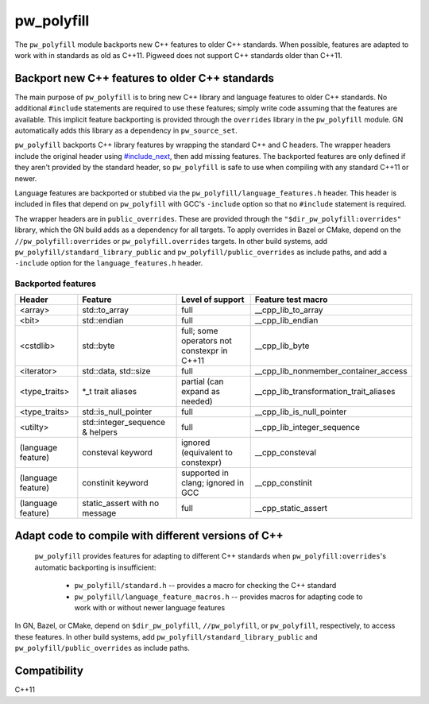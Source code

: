 .. _module-pw_polyfill:

===========
pw_polyfill
===========
The ``pw_polyfill`` module backports new C++ features to older C++ standards.
When possible, features are adapted to work with in standards as old as C++11.
Pigweed does not support C++ standards older than C++11.

------------------------------------------------
Backport new C++ features to older C++ standards
------------------------------------------------
The main purpose of ``pw_polyfill`` is to bring new C++ library and language
features to older C++ standards. No additional ``#include`` statements are
required to use these features; simply write code assuming that the features are
available. This implicit feature backporting is provided through the
``overrides`` library in the ``pw_polyfill`` module. GN automatically adds this
library as a dependency in ``pw_source_set``.

``pw_polyfill`` backports C++ library features by wrapping the standard C++ and
C headers. The wrapper headers include the original header using
`#include_next <https://gcc.gnu.org/onlinedocs/cpp/Wrapper-Headers.html>`_, then
add missing features. The backported features are only defined if they aren't
provided by the standard header, so ``pw_polyfill`` is safe to use when
compiling with any standard C++11 or newer.

Language features are backported or stubbed via the
``pw_polyfill/language_features.h`` header. This header is included in files
that depend on ``pw_polyfill`` with GCC's ``-include`` option so that no
``#include`` statement is required.

The wrapper headers are in ``public_overrides``. These are provided through the
``"$dir_pw_polyfill:overrides"`` library, which the GN build adds as a
dependency for all targets. To apply overrides in Bazel or CMake, depend on the
``//pw_polyfill:overrides`` or ``pw_polyfill.overrides`` targets. In other build
systems, add ``pw_polyfill/standard_library_public`` and
``pw_polyfill/public_overrides`` as include paths, and add a ``-include`` option
for the ``language_features.h`` header.

Backported features
===================
==================  ================================  ============================================  ========================================
Header              Feature                           Level of support                              Feature test macro
==================  ================================  ============================================  ========================================
<array>             std::to_array                     full                                          __cpp_lib_to_array
<bit>               std::endian                       full                                          __cpp_lib_endian
<cstdlib>           std::byte                         full; some operators not constexpr in C++11   __cpp_lib_byte
<iterator>          std::data, std::size              full                                          __cpp_lib_nonmember_container_access
<type_traits>       \*_t trait aliases                partial (can expand as needed)                __cpp_lib_transformation_trait_aliases
<type_traits>       std::is_null_pointer              full                                          __cpp_lib_is_null_pointer
<utilty>            std::integer_sequence & helpers   full                                          __cpp_lib_integer_sequence
(language feature)  consteval keyword                 ignored (equivalent to constexpr)             __cpp_consteval
(language feature)  constinit keyword                 supported in clang; ignored in GCC            __cpp_constinit
(language feature)  static_assert with no message     full                                          __cpp_static_assert
==================  ================================  ============================================  ========================================

----------------------------------------------------
Adapt code to compile with different versions of C++
----------------------------------------------------
 ``pw_polyfill`` provides features for adapting to different C++ standards when
 ``pw_polyfill:overrides``'s automatic backporting is insufficient:

  - ``pw_polyfill/standard.h`` -- provides a macro for checking the C++ standard
  - ``pw_polyfill/language_feature_macros.h`` -- provides macros for adapting
    code to work with or without newer language features

In GN, Bazel, or CMake, depend on ``$dir_pw_polyfill``, ``//pw_polyfill``,
or ``pw_polyfill``, respectively, to access these features. In other build
systems, add ``pw_polyfill/standard_library_public`` and
``pw_polyfill/public_overrides`` as include paths.

-------------
Compatibility
-------------
C++11

